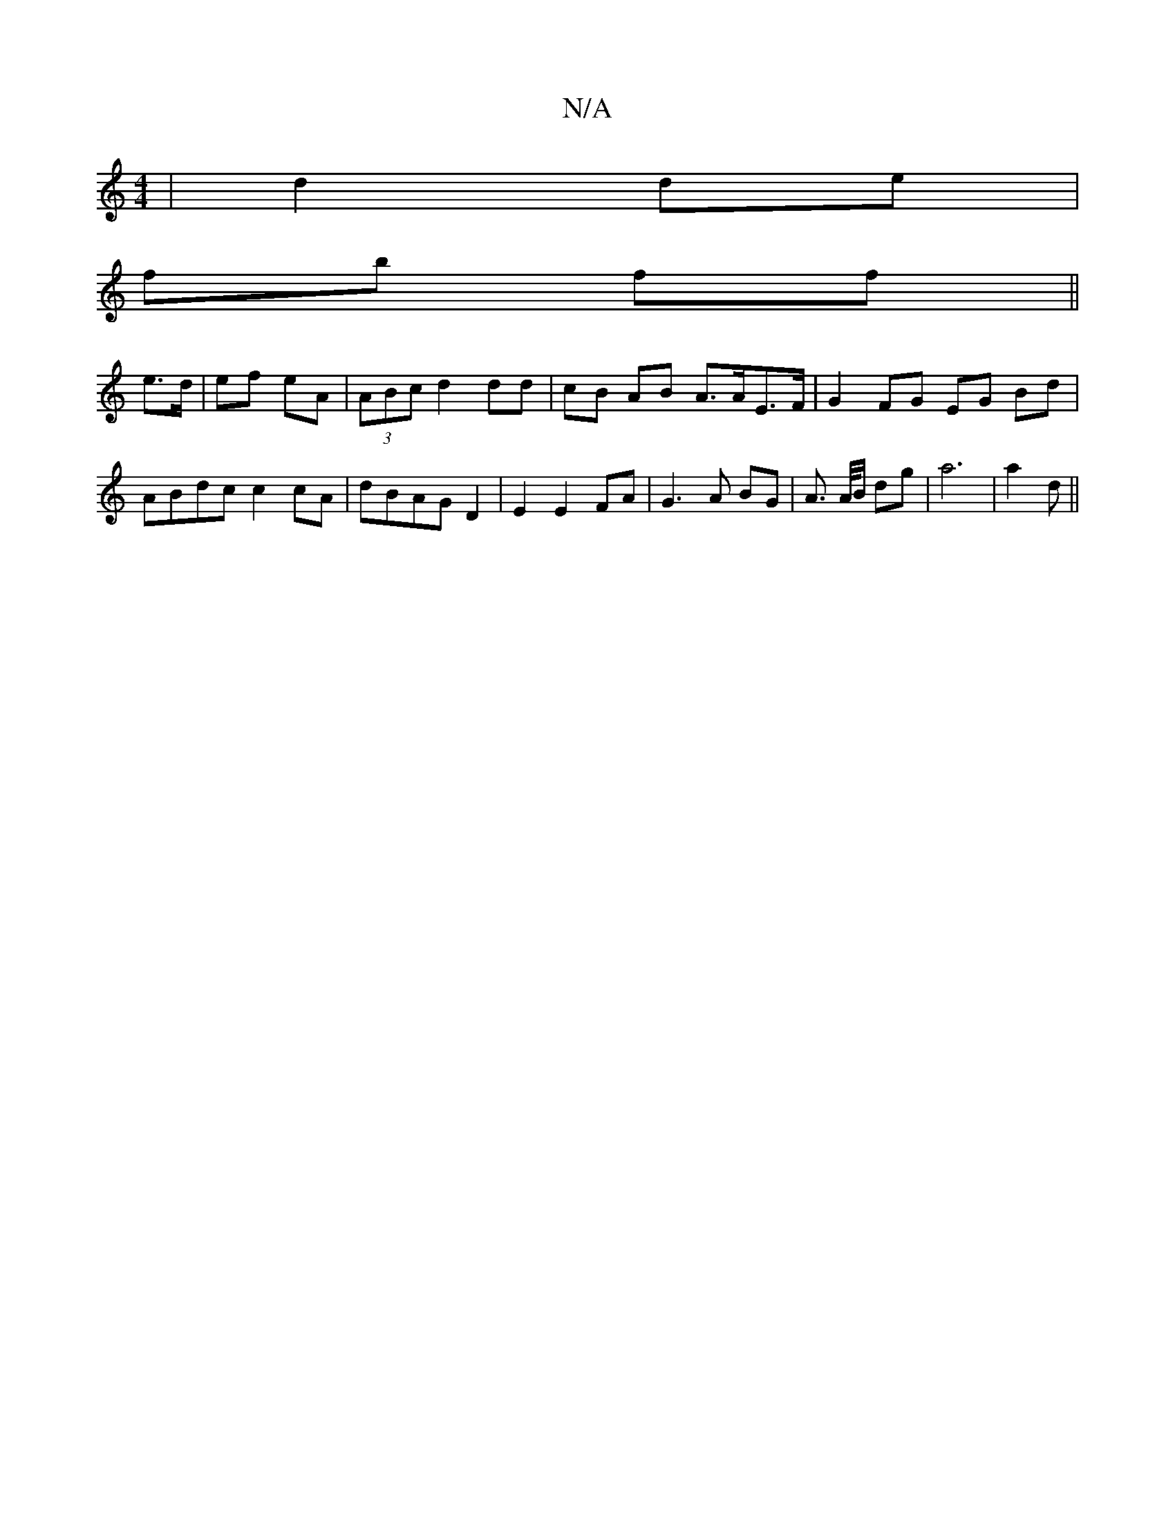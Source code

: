 X:1
T:N/A
M:4/4
R:N/A
K:Cmajor
| d2 de |
fb ff ||
e>d|ef eA|(3ABc d2 dd | cB AB A>AE>F | G2 FG EG Bd |  ABdc c2 cA | dBAG D2 | E2 E2 FA | G3A BG | A> A/B/ dg | a6 | a2 d||

|:E>F A:|
d>e||
fe |1 dB AF | GA A<e |
f2 ec | ed BA ||
B>
